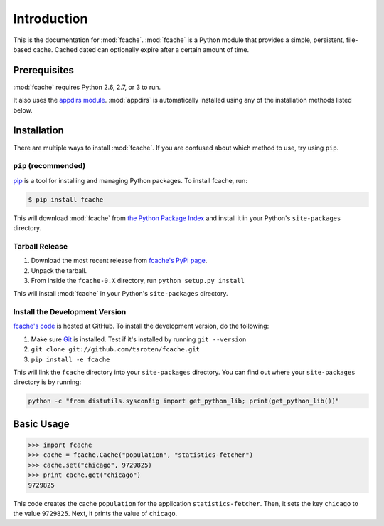 Introduction
============

This is the documentation for :mod:`fcache`. :mod:`fcache` is a Python module that provides a simple, persistent, file-based cache. Cached dated can optionally expire after a certain amount of time.

Prerequisites
-------------

:mod:`fcache` requires Python 2.6, 2.7, or 3 to run.

It also uses the `appdirs module <http://pypi.python.org/pypi/appdirs>`_. :mod:`appdirs` is automatically installed using any of the installation methods listed below.

Installation
------------

There are multiple ways to install :mod:`fcache`. If you are confused about which method to use, try using ``pip``.

``pip`` (recommended)
~~~~~~~~~~~~~~~~~~~~~~~~~~~~~~~~~~~~~~~~~~

`pip <http://www.pip-installer.org/>`_ is a tool for installing and managing Python packages. To install fcache, run:

.. code-block:: bash

    $ pip install fcache

This will download :mod:`fcache` from `the Python Package Index <http://pypi.python.org/>`_ and install it in your Python's ``site-packages`` directory.

Tarball Release
~~~~~~~~~~~~~~~

1. Download the most recent release from `fcache's PyPi page <http://pypi.python.org/pypi/fcache/>`_.
2. Unpack the tarball.
3. From inside the ``fcache-0.X`` directory, run ``python setup.py install``

This will install :mod:`fcache` in your Python's ``site-packages`` directory.

Install the Development Version
~~~~~~~~~~~~~~~~~~~~~~~~~~~~~~~

`fcache's code <https://github.com/tsroten/fcache>`_ is hosted at GitHub. To install the development version, do the following:

1. Make sure `Git <http://git-scm.org/>`_ is installed. Test if it's installed by running ``git --version``
2. ``git clone git://github.com/tsroten/fcache.git``
3. ``pip install -e fcache``

This will link the ``fcache`` directory into your ``site-packages`` directory. You can find out where your ``site-packages`` directory is by running:

.. code-block:: bash

    python -c "from distutils.sysconfig import get_python_lib; print(get_python_lib())"

Basic Usage
-----------

.. code-block:: python

    >>> import fcache
    >>> cache = fcache.Cache("population", "statistics-fetcher")
    >>> cache.set("chicago", 9729825)
    >>> print cache.get("chicago")
    9729825

This code creates the cache ``population`` for the application ``statistics-fetcher``. Then, it sets the key ``chicago`` to the value ``9729825``. Next, it prints the value of ``chicago``.
